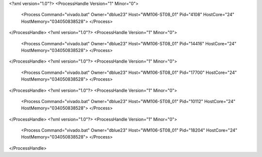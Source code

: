 <?xml version="1.0"?>
<ProcessHandle Version="1" Minor="0">
    <Process Command="vivado.bat" Owner="dblue23" Host="WM106-ST08_01" Pid="4108" HostCore="24" HostMemory="034050838528">
    </Process>
</ProcessHandle>
<?xml version="1.0"?>
<ProcessHandle Version="1" Minor="0">
    <Process Command="vivado.bat" Owner="dblue23" Host="WM106-ST08_01" Pid="14416" HostCore="24" HostMemory="034050838528">
    </Process>
</ProcessHandle>
<?xml version="1.0"?>
<ProcessHandle Version="1" Minor="0">
    <Process Command="vivado.bat" Owner="dblue23" Host="WM106-ST08_01" Pid="17700" HostCore="24" HostMemory="034050838528">
    </Process>
</ProcessHandle>
<?xml version="1.0"?>
<ProcessHandle Version="1" Minor="0">
    <Process Command="vivado.bat" Owner="dblue23" Host="WM106-ST08_01" Pid="10112" HostCore="24" HostMemory="034050838528">
    </Process>
</ProcessHandle>
<?xml version="1.0"?>
<ProcessHandle Version="1" Minor="0">
    <Process Command="vivado.bat" Owner="dblue23" Host="WM106-ST08_01" Pid="18204" HostCore="24" HostMemory="034050838528">
    </Process>
</ProcessHandle>
